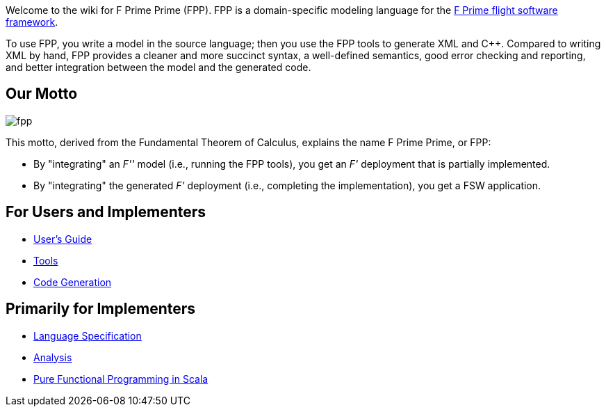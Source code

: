 Welcome to the wiki for F Prime Prime (FPP). FPP is a domain-specific modeling language for the
https://nasa.github.io/fprime/[F Prime flight software framework].

To use FPP, you write a model in the source language;
then you use the FPP tools to generate XML and C++.
Compared to writing XML by hand, FPP provides a cleaner and more succinct syntax,
a well-defined semantics, good error checking and reporting, and better integration
between the model and the generated code.

== Our Motto

image::diagrams/fpp.png[]

This motto, derived from the Fundamental Theorem of Calculus, explains the name F Prime Prime, or FPP:

* By "integrating" an _F''_ model (i.e., running the FPP tools), you
get an _F'_ deployment that is partially implemented.
* By "integrating" the generated _F'_ deployment (i.e., completing the implementation),
you get a FSW application.

== For Users and Implementers

* https://fprime-community.github.io/fpp/fpp-users-guide.html[User's Guide]
* https://github.com/fprime-community/fpp/wiki/Tools[Tools]
* https://github.com/fprime-community/fpp/wiki/Code-Generation[Code Generation]

== Primarily for Implementers

* https://fprime-community.github.io/fpp/fpp-spec.html[Language Specification]
* https://github.com/fprime-community/fpp/wiki/Analysis[Analysis]
* https://github.com/fprime-community/fpp/wiki/Pure-Functional-Programming-in-Scala[Pure Functional Programming in Scala]
